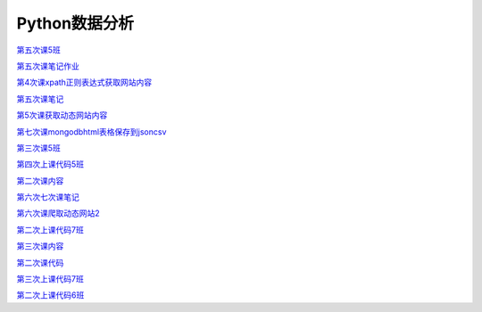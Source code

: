 .. cs documentation master file, created by
   sphinx-quickstart on Sun Mar 27 15:38:56 2022.
   You can adapt this file completely to your liking, but it should at least
   contain the root `toctree` directive.

Python数据分析
==============================

`第五次课5班 <https://godblesschina.github.io/codeshare/第五次课5班.html>`_


`第五次课笔记作业 <https://godblesschina.github.io/codeshare/第五次课笔记作业.html>`_


`第4次课xpath正则表达式获取网站内容 <https://godblesschina.github.io/codeshare/第4次课xpath正则表达式获取网站内容.html>`_


`第五次课笔记 <https://godblesschina.github.io/codeshare/第五次课笔记.html>`_


`第5次课获取动态网站内容 <https://godblesschina.github.io/codeshare/第5次课获取动态网站内容.html>`_


`第七次课mongodbhtml表格保存到jsoncsv <https://godblesschina.github.io/codeshare/第七次课mongodbhtml表格保存到jsoncsv.html>`_


`第三次课5班 <https://godblesschina.github.io/codeshare/第三次课5班.html>`_


`第四次上课代码5班 <https://godblesschina.github.io/codeshare/第四次上课代码5班.html>`_


`第二次课内容 <https://godblesschina.github.io/codeshare/第二次课内容.html>`_


`第六次七次课笔记 <https://godblesschina.github.io/codeshare/第六次七次课笔记.html>`_


`第六次课爬取动态网站2 <https://godblesschina.github.io/codeshare/第六次课爬取动态网站2.html>`_


`第二次上课代码7班 <https://godblesschina.github.io/codeshare/第二次上课代码7班.html>`_


`第三次课内容 <https://godblesschina.github.io/codeshare/第三次课内容.html>`_


`第二次课代码 <https://godblesschina.github.io/codeshare/第二次课代码.html>`_


`第三次上课代码7班 <https://godblesschina.github.io/codeshare/第三次上课代码7班.html>`_


`第二次上课代码6班 <https://godblesschina.github.io/codeshare/第二次上课代码6班.html>`_


